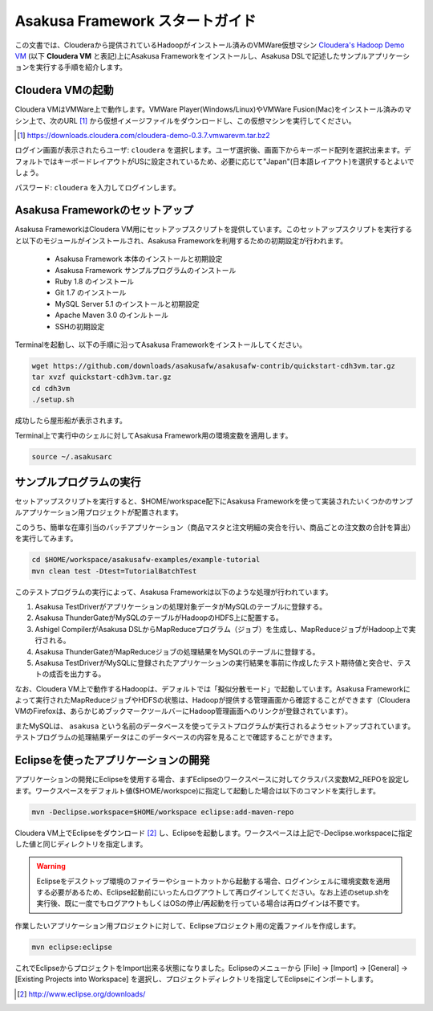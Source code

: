 ===================================
Asakusa Framework スタートガイド
===================================

この文書では、Clouderaから提供されているHadoopがインストール済みのVMWare仮想マシン `Cloudera's Hadoop Demo VM`_ (以下 **Cloudera VM** と表記)上にAsakusa Frameworkをインストールし、Asakusa DSLで記述したサンプルアプリケーションを実行する手順を紹介します。

.. _Cloudera's Hadoop Demo VM: https://ccp.cloudera.com/display/SUPPORT/Cloudera's+Hadoop+Demo+VM

Cloudera VMの起動
=================
Cloudera VMはVMWare上で動作します。VMWare Player(Windows/Linux)やVMWare Fusion(Mac)をインストール済みのマシン上で、次のURL [#]_ から仮想イメージファイルをダウンロードし、この仮想マシンを実行してください。

..  [#] https://downloads.cloudera.com/cloudera-demo-0.3.7.vmwarevm.tar.bz2

ログイン画面が表示されたらユーザ: ``cloudera`` を選択します。ユーザ選択後、画面下からキーボード配列を選択出来ます。デフォルトではキーボードレイアウトがUSに設定されているため、必要に応じて"Japan"(日本語レイアウト)を選択するとよいでしょう。

パスワード: ``cloudera`` を入力してログインします。

Asakusa Frameworkのセットアップ
===============================
Asakusa FrameworkはCloudera VM用にセットアップスクリプトを提供しています。このセットアップスクリプトを実行すると以下のモジュールがインストールされ、Asakusa Frameworkを利用するための初期設定が行われます。

 * Asakusa Framework 本体のインストールと初期設定
 * Asakusa Framework サンプルプログラムのインストール
 * Ruby 1.8 のインストール
 * Git 1.7 のインストール
 * MySQL Server 5.1 のインストールと初期設定
 * Apache Maven 3.0 のインルトール
 * SSHの初期設定

Terminalを起動し、以下の手順に沿ってAsakusa Frameworkをインストールしてください。

..  code-block:: sh

    wget https://github.com/downloads/asakusafw/asakusafw-contrib/quickstart-cdh3vm.tar.gz
    tar xvzf quickstart-cdh3vm.tar.gz
    cd cdh3vm
    ./setup.sh

成功したら屋形船が表示されます。

Terminal上で実行中のシェルに対してAsakusa Framework用の環境変数を適用します。

..  code-block:: sh

    source ~/.asakusarc

サンプルプログラムの実行
========================
セットアップスクリプトを実行すると、$HOME/workspace配下にAsakusa Frameworkを使って実装されたいくつかのサンプルアプリケーション用プロジェクトが配置されます。

このうち、簡単な在庫引当のバッチアプリケーション（商品マスタと注文明細の突合を行い、商品ごとの注文数の合計を算出）を実行してみます。

..  code-block:: sh

    cd $HOME/workspace/asakusafw-examples/example-tutorial
    mvn clean test -Dtest=TutorialBatchTest
    
このテストプログラムの実行によって、Asakusa Frameworkは以下のような処理が行われています。

#. Asakusa TestDriverがアプリケーションの処理対象データがMySQLのテーブルに登録する。
#. Asakusa ThunderGateがMySQLのテーブルがHadoopのHDFS上に配置する。
#. Ashigel CompilerがAsakusa DSLからMapReduceプログラム（ジョブ）を生成し、MapReduceジョブがHadoop上で実行される。
#. Asakusa ThunderGateがMapReduceジョブの処理結果をMySQLのテーブルに登録する。
#. Asakusa TestDriverがMySQLに登録されたアプリケーションの実行結果を事前に作成したテスト期待値と突合せ、テストの成否を出力する。

なお、Cloudera VM上で動作するHadoopは、デフォルトでは「擬似分散モード」で起動しています。Asakusa Frameworkによって実行されたMapReduceジョブやHDFSの状態は、Hadoopが提供する管理画面から確認することができます（Cloudera VMのFirefoxは、あらかじめブックマークツールバーにHadoop管理画面へのリンクが登録されています）。

またMySQLは、 ``asakusa`` という名前のデータベースを使ってテストプログラムが実行されるようセットアップされています。テストプログラムの処理結果データはこのデータベースの内容を見ることで確認することができます。

Eclipseを使ったアプリケーションの開発
=====================================
アプリケーションの開発にEclipseを使用する場合、まずEclipseのワークスペースに対してクラスパス変数M2_REPOを設定します。ワークスペースをデフォルト値($HOME/workspce)に指定して起動した場合は以下のコマンドを実行します。

..  code-block:: sh

    mvn -Declipse.workspace=$HOME/workspace eclipse:add-maven-repo

Cloudera VM上でEclipseをダウンロード [#]_ し、Eclipseを起動します。ワークスペースは上記で-Declipse.workspaceに指定した値と同じディレクトリを指定します。

..  warning::
    Eclipseをデスクトップ環境のファイラーやショートカットから起動する場合、ログインシェルに環境変数を適用する必要があるため、Eclipse起動前にいったんログアウトして再ログインしてください。なお上述のsetup.shを実行後、既に一度でもログアウトもしくはOSの停止/再起動を行っている場合は再ログインは不要です。

作業したいアプリケーション用プロジェクトに対して、Eclipseプロジェクト用の定義ファイルを作成します。

..  code-block:: sh

    mvn eclipse:eclipse

これでEclipseからプロジェクトをImport出来る状態になりました。Eclipseのメニューから [File] -> [Import] -> [General] -> [Existing Projects into Workspace] を選択し、プロジェクトディレクトリを指定してEclipseにインポートします。

..  [#] http://www.eclipse.org/downloads/
